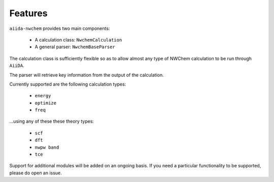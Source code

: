 ========
Features
========

``aiida-nwchem`` provides two main components:

    * A calculation class: ``NwchemCalculation``
    * A general parser: ``NwchemBaseParser``

The calculation class is sufficiently flexible so as to allow
almost any type of NWChem calculation to be run through ``AiiDA``.

The parser will retrieve key information from the output of the
calculation.

Currently supported are the following calculation types:

    * ``energy``
    * ``optimize``
    * ``freq``

...using any of these these theory types:

    * ``scf``
    * ``dft``
    * ``nwpw band``
    * ``tce``

Support for additional modules will be added on an ongoing basis.
If you need a particular functionality to be supported, please do
open an issue.
